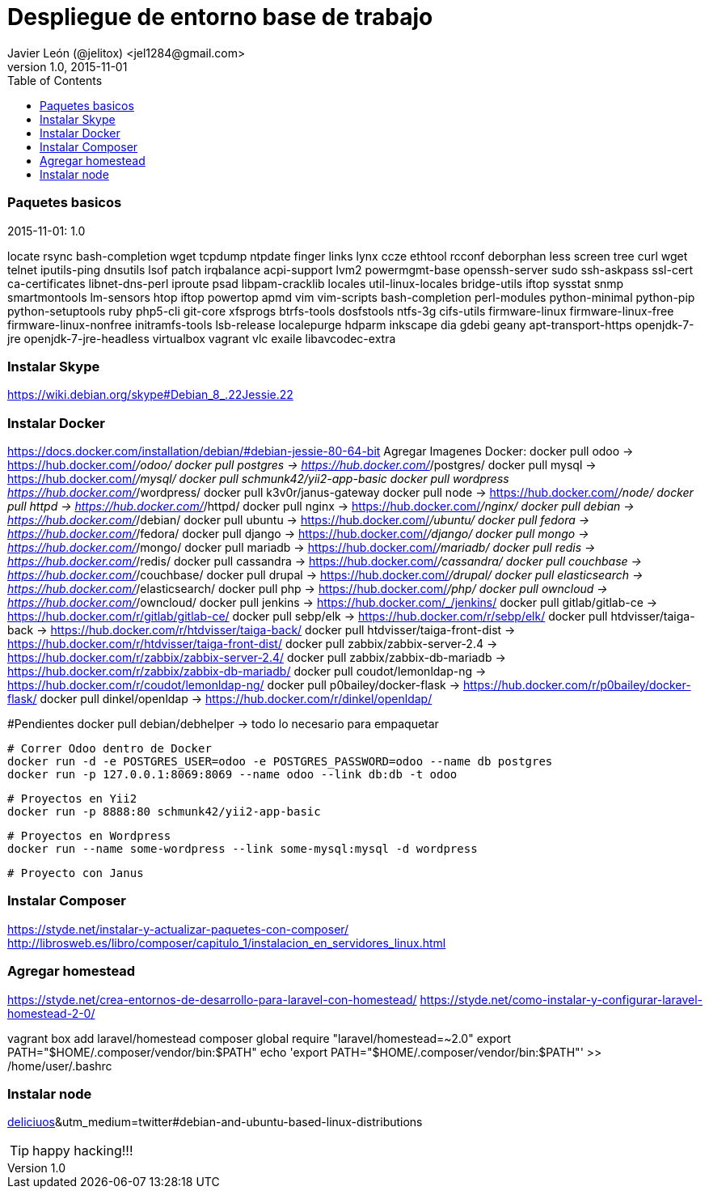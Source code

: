 = Despliegue de entorno base de trabajo
Javier León (@jelitox) <jel1284@gmail.com>
v1.0, 2015-11-01
:toc:
:imagesdir: assets/images
:homepage: http://blog.javierleon.com.ve
:hp-tags: Blog,Personal,Python,Pyve
// Web page meta data.
:keywords: Blog, Javier León, IT, Devops, Desarrollo, Sysadmin, Social, Networks, emprendimiento, Pagina Oficial,
:description: Blog personal y Profesional, +
Ingeniero en Informatica, desarrollador y Administrador de Sistemas e infraestructura, +
Redes Sociales, facebook, instagram, twitter, pinterest +
proyectos de emprendimiento Freenlance, +
Pagina principal.

.{revdate}:  {revnumber} 



### Paquetes basicos 

locate rsync bash-completion wget tcpdump ntpdate finger links lynx ccze ethtool rcconf deborphan less screen tree curl wget telnet iputils-ping dnsutils lsof patch irqbalance acpi-support lvm2 powermgmt-base openssh-server sudo ssh-askpass ssl-cert ca-certificates libnet-dns-perl iproute psad libpam-cracklib locales util-linux-locales bridge-utils iftop sysstat snmp smartmontools lm-sensors htop iftop powertop apmd vim vim-scripts bash-completion perl-modules python-minimal python-pip python-setuptools ruby php5-cli git-core xfsprogs btrfs-tools dosfstools ntfs-3g cifs-utils firmware-linux firmware-linux-free firmware-linux-nonfree initramfs-tools lsb-release localepurge hdparm inkscape dia gdebi geany apt-transport-https openjdk-7-jre openjdk-7-jre-headless virtualbox vagrant vlc exaile libavcodec-extra 

### Instalar Skype
https://wiki.debian.org/skype#Debian_8_.22Jessie.22

### Instalar Docker 
https://docs.docker.com/installation/debian/#debian-jessie-80-64-bit
Agregar Imagenes Docker:
docker pull odoo -> https://hub.docker.com/_/odoo/
docker pull postgres -> https://hub.docker.com/_/postgres/
docker pull mysql -> https://hub.docker.com/_/mysql/
docker pull schmunk42/yii2-app-basic	
docker pull wordpress https://hub.docker.com/_/wordpress/
docker pull k3v0r/janus-gateway
docker pull node -> https://hub.docker.com/_/node/
docker pull httpd -> https://hub.docker.com/_/httpd/ 
docker pull nginx -> https://hub.docker.com/_/nginx/
docker pull debian -> https://hub.docker.com/_/debian/
docker pull ubuntu -> https://hub.docker.com/_/ubuntu/
docker pull fedora -> https://hub.docker.com/_/fedora/
docker pull django ->  https://hub.docker.com/_/django/
docker pull mongo -> https://hub.docker.com/_/mongo/
docker pull mariadb -> https://hub.docker.com/_/mariadb/
docker pull redis -> https://hub.docker.com/_/redis/
docker pull cassandra -> https://hub.docker.com/_/cassandra/
docker pull couchbase -> https://hub.docker.com/_/couchbase/
docker pull drupal -> https://hub.docker.com/_/drupal/
docker pull elasticsearch -> https://hub.docker.com/_/elasticsearch/
docker pull php -> https://hub.docker.com/_/php/
docker pull owncloud -> https://hub.docker.com/_/owncloud/ 
docker pull jenkins -> https://hub.docker.com/_/jenkins/
docker pull gitlab/gitlab-ce -> https://hub.docker.com/r/gitlab/gitlab-ce/ 
docker pull sebp/elk -> https://hub.docker.com/r/sebp/elk/
docker pull htdvisser/taiga-back -> https://hub.docker.com/r/htdvisser/taiga-back/
docker pull htdvisser/taiga-front-dist -> https://hub.docker.com/r/htdvisser/taiga-front-dist/
docker pull zabbix/zabbix-server-2.4 -> https://hub.docker.com/r/zabbix/zabbix-server-2.4/ 
docker pull zabbix/zabbix-db-mariadb -> https://hub.docker.com/r/zabbix/zabbix-db-mariadb/
docker pull coudot/lemonldap-ng -> https://hub.docker.com/r/coudot/lemonldap-ng/ 
docker pull p0bailey/docker-flask -> https://hub.docker.com/r/p0bailey/docker-flask/
docker pull dinkel/openldap -> https://hub.docker.com/r/dinkel/openldap/ 	

#Pendientes 
docker pull debian/debhelper -> todo lo necesario para empaquetar 


	# Correr Odoo dentro de Docker 
	docker run -d -e POSTGRES_USER=odoo -e POSTGRES_PASSWORD=odoo --name db postgres
	docker run -p 127.0.0.1:8069:8069 --name odoo --link db:db -t odoo

	# Proyectos en Yii2 
	docker run -p 8888:80 schmunk42/yii2-app-basic
	
	# Proyectos en Wordpress 
	docker run --name some-wordpress --link some-mysql:mysql -d wordpress

	# Proyecto con Janus 

### Instalar Composer 
https://styde.net/instalar-y-actualizar-paquetes-con-composer/
http://librosweb.es/libro/composer/capitulo_1/instalacion_en_servidores_linux.html


### Agregar homestead 
https://styde.net/crea-entornos-de-desarrollo-para-laravel-con-homestead/
https://styde.net/como-instalar-y-configurar-laravel-homestead-2-0/


vagrant box add laravel/homestead
composer global require "laravel/homestead=~2.0"
export PATH="$HOME/.composer/vendor/bin:$PATH"
echo 'export PATH="$HOME/.composer/vendor/bin:$PATH"' >> /home/user/.bashrc

### Instalar node 
https://github.com/nodejs/node-v0.x-archive/wiki/Installing-Node.js-via-package-manager?utm_source=[deliciuos]&utm_medium=twitter#debian-and-ubuntu-based-linux-distributions





TIP: happy hacking!!!

